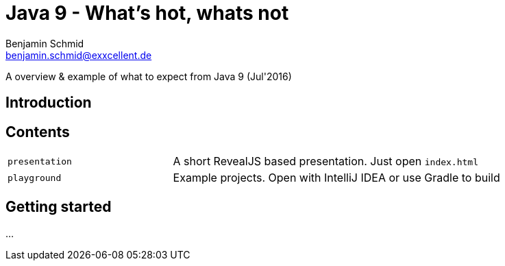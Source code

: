 = Java 9 - What's hot, whats not
Benjamin Schmid <benjamin.schmid@exxcellent.de>

A overview & example of what to expect from Java 9 (Jul'2016)

== Introduction


== Contents

[cols="1,2"]
|===
|`presentation` | A short RevealJS based presentation. Just open `index.html`
|`playground` | Example projects. Open with IntelliJ IDEA or use Gradle to build
|===

== Getting started

...
